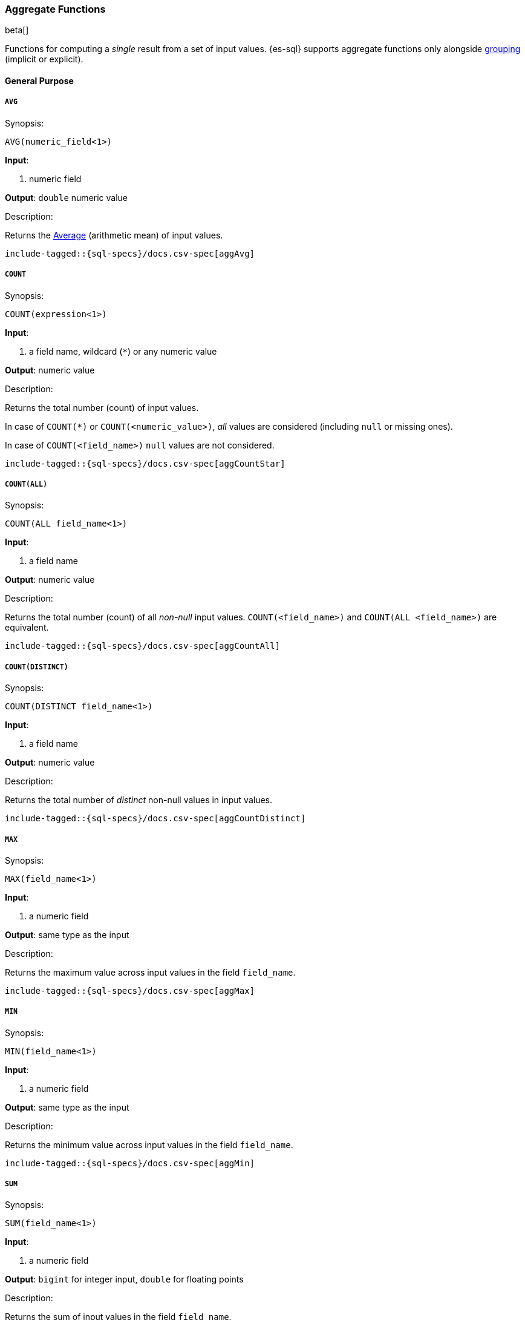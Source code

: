[role="xpack"]
[testenv="basic"]
[[sql-functions-aggs]]
=== Aggregate Functions

beta[]

Functions for computing a _single_ result from a set of input values.
{es-sql} supports aggregate functions only alongside <<sql-syntax-group-by,grouping>> (implicit or explicit).

==== General Purpose

[[sql-functions-aggs-avg]]
===== `AVG`

.Synopsis:
[source, sql]
--------------------------------------------------
AVG(numeric_field<1>)
--------------------------------------------------

*Input*:

<1> numeric field

*Output*: `double` numeric value

.Description:

Returns the https://en.wikipedia.org/wiki/Arithmetic_mean[Average] (arithmetic mean) of input values.

["source","sql",subs="attributes,macros"]
--------------------------------------------------
include-tagged::{sql-specs}/docs.csv-spec[aggAvg]
--------------------------------------------------

[[sql-functions-aggs-count]]
===== `COUNT`

.Synopsis:
[source, sql]
--------------------------------------------------
COUNT(expression<1>)
--------------------------------------------------

*Input*:

<1> a field name, wildcard (`*`) or any numeric value

*Output*: numeric value

.Description:

Returns the total number (count) of input values.

In case of `COUNT(*)` or `COUNT(<numeric_value>)`, _all_ values are considered (including `null` or missing ones).

In case of `COUNT(<field_name>)` `null` values are not considered.


["source","sql",subs="attributes,macros"]
--------------------------------------------------
include-tagged::{sql-specs}/docs.csv-spec[aggCountStar]
--------------------------------------------------


[[sql-functions-aggs-count-all]]
===== `COUNT(ALL)`

.Synopsis:
[source, sql]
--------------------------------------------------
COUNT(ALL field_name<1>)
--------------------------------------------------

*Input*:

<1> a field name

*Output*: numeric value

.Description:

Returns the total number (count) of all _non-null_ input values. `COUNT(<field_name>)` and `COUNT(ALL <field_name>)` are equivalent.

["source","sql",subs="attributes,macros"]
--------------------------------------------------
include-tagged::{sql-specs}/docs.csv-spec[aggCountAll]
--------------------------------------------------


[[sql-functions-aggs-count-distinct]]
===== `COUNT(DISTINCT)`

.Synopsis:
[source, sql]
--------------------------------------------------
COUNT(DISTINCT field_name<1>)
--------------------------------------------------

*Input*:

<1> a field name

*Output*: numeric value

.Description:

Returns the total number of _distinct_ non-null values in input values.

["source","sql",subs="attributes,macros"]
--------------------------------------------------
include-tagged::{sql-specs}/docs.csv-spec[aggCountDistinct]
--------------------------------------------------

[[sql-functions-aggs-max]]
===== `MAX`

.Synopsis:
[source, sql]
--------------------------------------------------
MAX(field_name<1>)
--------------------------------------------------

*Input*:

<1> a numeric field

*Output*: same type as the input

.Description:

Returns the maximum value across input values in the field `field_name`.

["source","sql",subs="attributes,macros"]
--------------------------------------------------
include-tagged::{sql-specs}/docs.csv-spec[aggMax]
--------------------------------------------------

[[sql-functions-aggs-min]]
===== `MIN`

.Synopsis:
[source, sql]
--------------------------------------------------
MIN(field_name<1>)
--------------------------------------------------

*Input*:

<1> a numeric field

*Output*: same type as the input

.Description:

Returns the minimum value across input values in the field `field_name`.

["source","sql",subs="attributes,macros"]
--------------------------------------------------
include-tagged::{sql-specs}/docs.csv-spec[aggMin]
--------------------------------------------------

[[sql-functions-aggs-sum]]
===== `SUM`

.Synopsis:
[source, sql]
--------------------------------------------------
SUM(field_name<1>)
--------------------------------------------------

*Input*:

<1> a numeric field

*Output*: `bigint` for integer input, `double` for floating points

.Description:

Returns the sum of input values in the field `field_name`.

["source","sql",subs="attributes,macros"]
--------------------------------------------------
include-tagged::{sql-specs}/docs.csv-spec[aggSum]
--------------------------------------------------

==== Statistics

[[sql-functions-aggs-kurtosis]]
===== `KURTOSIS`

.Synopsis:
[source, sql]
--------------------------------------------------
KURTOSIS(field_name<1>)
--------------------------------------------------

*Input*:

<1> a numeric field

*Output*: `double` numeric value

.Description:

https://en.wikipedia.org/wiki/Kurtosis[Quantify] the shape of the distribution of input values in the field `field_name`.

["source","sql",subs="attributes,macros"]
--------------------------------------------------
include-tagged::{sql-specs}/docs.csv-spec[aggKurtosis]
--------------------------------------------------

[[sql-functions-aggs-percentile]]
===== `PERCENTILE`

.Synopsis:
[source, sql]
--------------------------------------------------
PERCENTILE(field_name<1>, numeric_exp<2>)
--------------------------------------------------

*Input*:

<1> a numeric field
<2> a numeric expression (must be a constant and not based on a field)

*Output*: `double` numeric value

.Description:

Returns the nth https://en.wikipedia.org/wiki/Percentile[percentile] (represented by `numeric_exp` parameter)
of input values in the field `field_name`.

["source","sql",subs="attributes,macros"]
--------------------------------------------------
include-tagged::{sql-specs}/docs.csv-spec[aggPercentile]
--------------------------------------------------

[[sql-functions-aggs-percentile-rank]]
===== `PERCENTILE_RANK`

.Synopsis:
[source, sql]
--------------------------------------------------
PERCENTILE_RANK(field_name<1>, numeric_exp<2>)
--------------------------------------------------

*Input*:

<1> a numeric field
<2> a numeric expression (must be a constant and not based on a field)

*Output*: `double` numeric value

.Description:

Returns the nth https://en.wikipedia.org/wiki/Percentile_rank[percentile rank] (represented by `numeric_exp` parameter)
of input values in the field `field_name`.

["source","sql",subs="attributes,macros"]
--------------------------------------------------
include-tagged::{sql-specs}/docs.csv-spec[aggPercentileRank]
--------------------------------------------------

[[sql-functions-aggs-skewness]]
===== `SKEWNESS`

.Synopsis:
[source, sql]
--------------------------------------------------
SKEWNESS(field_name<1>)
--------------------------------------------------

*Input*:

<1> a numeric field

*Output*: `double` numeric value

.Description:

https://en.wikipedia.org/wiki/Skewness[Quantify] the asymmetric distribution of input values in the field `field_name`.

["source","sql",subs="attributes,macros"]
--------------------------------------------------
include-tagged::{sql-specs}/docs.csv-spec[aggSkewness]
--------------------------------------------------

[[sql-functions-aggs-stddev-pop]]
===== `STDDEV_POP`

.Synopsis:
[source, sql]
--------------------------------------------------
STDDEV_POP(field_name<1>)
--------------------------------------------------

*Input*:

<1> a numeric field

*Output*: `double` numeric value

.Description:

Returns the https://en.wikipedia.org/wiki/Standard_deviations[population standard deviation] of input values in the field `field_name`.

["source","sql",subs="attributes,macros"]
--------------------------------------------------
include-tagged::{sql-specs}/docs.csv-spec[aggStddevPop]
--------------------------------------------------

[[sql-functions-aggs-sum-squares]]
===== `SUM_OF_SQUARES`

.Synopsis:
[source, sql]
--------------------------------------------------
SUM_OF_SQUARES(field_name<1>)
--------------------------------------------------

*Input*:

<1> a numeric field

*Output*: `double` numeric value

.Description:

Returns the https://en.wikipedia.org/wiki/Total_sum_of_squares[sum of squares] of input values in the field `field_name`.

["source","sql",subs="attributes,macros"]
--------------------------------------------------
include-tagged::{sql-specs}/docs.csv-spec[aggSumOfSquares]
--------------------------------------------------

[[sql-functions-aggs-var-pop]]
===== `VAR_POP`

.Synopsis:
[source, sql]
--------------------------------------------------
VAR_POP(field_name<1>)
--------------------------------------------------

*Input*:

<1> a numeric field

*Output*: `double` numeric value

.Description:

Returns the https://en.wikipedia.org/wiki/Variance[population variance] of input values in the field `field_name`.

["source","sql",subs="attributes,macros"]
--------------------------------------------------
include-tagged::{sql-specs}/docs.csv-spec[aggVarPop]
--------------------------------------------------
